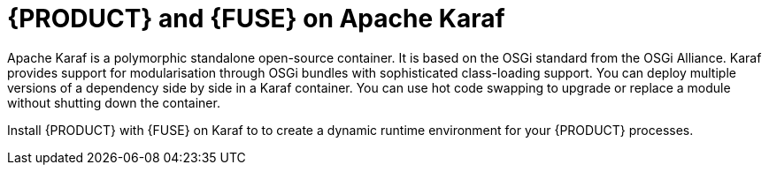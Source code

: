 [id='ba-fuse-karaf']
= {PRODUCT} and {FUSE} on Apache Karaf
Apache Karaf is a polymorphic standalone open-source container. It is based on the OSGi standard from the OSGi Alliance. Karaf provides support for modularisation through OSGi bundles with sophisticated class-loading support. You can deploy multiple versions of a dependency side by side in a Karaf container. You can use hot code swapping to upgrade or replace a module without shutting down the container.

Install {PRODUCT} with {FUSE} on Karaf to to create a dynamic runtime environment for your {PRODUCT} processes.
